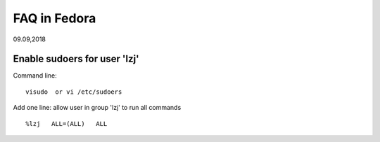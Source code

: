 
FAQ in Fedora
########################
09.09,2018


Enable sudoers for user 'lzj'
-------------------------------
Command line:
::

  visudo  or vi /etc/sudoers
  
Add one line: allow user in group 'lzj' to run all commands
::

  %lzj   ALL=(ALL)   ALL


